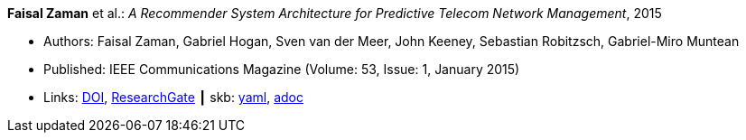 //
// This file was generated by SKB-Dashboard, task 'lib-yaml2src'
// - on Wednesday November  7 at 08:42:47
// - skb-dashboard: https://www.github.com/vdmeer/skb-dashboard
//

*Faisal Zaman* et al.: _A Recommender System Architecture for Predictive Telecom Network Management_, 2015

* Authors: Faisal Zaman, Gabriel Hogan, Sven van der Meer, John Keeney, Sebastian Robitzsch, Gabriel-Miro Muntean
* Published: IEEE Communications Magazine (Volume: 53, Issue: 1, January 2015)
* Links:
      link:https://doi.org/10.1109/MCOM.2015.7010547[DOI],
      link:https://www.researchgate.net/publication/273396086_A_Recommender_System_Architecture_for_Predictive_Telecom_Network_Management[ResearchGate]
    ┃ skb:
        https://github.com/vdmeer/skb/tree/master/data/library/article/2010/zaman-2015-commag.yaml[yaml],
        https://github.com/vdmeer/skb/tree/master/data/library/article/2010/zaman-2015-commag.adoc[adoc]


